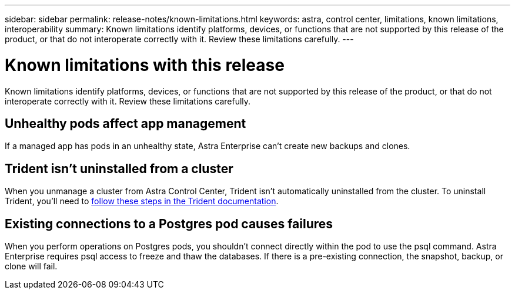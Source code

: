 ---
sidebar: sidebar
permalink: release-notes/known-limitations.html
keywords: astra, control center, limitations, known limitations, interoperability
summary: Known limitations identify platforms, devices, or functions that are not supported by this release of the product, or that do not interoperate correctly with it. Review these limitations carefully.
---

= Known limitations with this release
:hardbreaks:
:icons: font
:imagesdir: ../media/release-notes/

Known limitations identify platforms, devices, or functions that are not supported by this release of the product, or that do not interoperate correctly with it. Review these limitations carefully.

== Unhealthy pods affect app management

If a managed app has pods in an unhealthy state, Astra Enterprise can't create new backups and clones.

== Trident isn't uninstalled from a cluster

When you unmanage a cluster from Astra Control Center, Trident isn't automatically uninstalled from the cluster. To uninstall Trident, you'll need to https://netapp-trident.readthedocs.io/en/latest/kubernetes/operations/tasks/managing.html#uninstalling-trident[follow these steps in the Trident documentation^].

== Existing connections to a Postgres pod causes failures

When you perform operations on Postgres pods, you shouldn't connect directly within the pod to use the psql command. Astra Enterprise requires psql access to freeze and thaw the databases. If there is a pre-existing connection, the snapshot, backup, or clone will fail.
